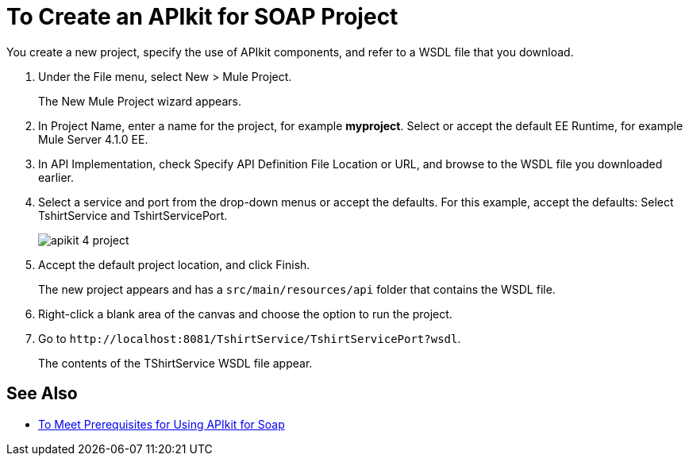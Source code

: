 = To Create an APIkit for SOAP Project
:imagesdir: ./_images

You create a new project, specify the use of APIkit components, and refer to a WSDL file that you download.

. Under the File menu, select New > Mule Project.
+
The New Mule Project wizard appears.
. In Project Name, enter a name for the project, for example *myproject*. Select or accept the default EE Runtime, for example Mule Server 4.1.0 EE.
. In API Implementation, check Specify API Definition File Location or URL, and browse to the WSDL file you downloaded earlier.
. Select a service and port from the drop-down menus or accept the defaults. For this example, accept the defaults: Select TshirtService and TshirtServicePort.
+
image::apikit-4-project.png[]
+
. Accept the default project location, and click Finish.
+
The new project appears and has a `src/main/resources/api` folder that contains the WSDL file.
+
. Right-click a blank area of the canvas and choose the option to run the project.
. Go to `+http://localhost:8081/TshirtService/TshirtServicePort?wsdl+`.
+
The contents of the TShirtService WSDL file appear.

== See Also

* link:/apikit/v/4.x/apikit-4-soap-prerequisites-task[To Meet Prerequisites for Using APIkit for Soap]
